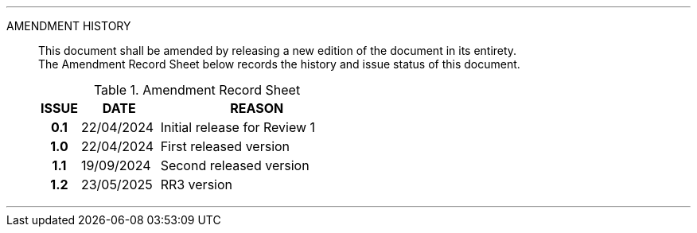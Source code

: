 
'''

AMENDMENT HISTORY::
This document shall be amended by releasing a new edition of the document in its entirety. +
The Amendment Record Sheet below records the history and issue status of this document.
+
.Amendment Record Sheet
[cols="^1h,^2,<5"]
|===
| ISSUE | DATE | REASON

| 0.1 | 22/04/2024 | Initial release for Review 1
| 1.0 | 22/04/2024 | First released version
| 1.1 | 19/09/2024 | Second released version
| 1.2 | 23/05/2025 | RR3 version
|===

'''
